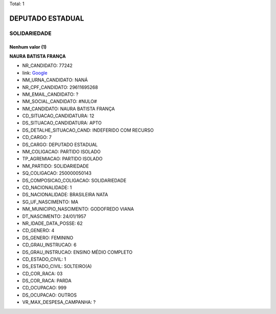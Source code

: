 Total: 1

DEPUTADO ESTADUAL
=================

SOLIDARIEDADE
-------------

Nenhum valor (1)
........

**NAURA BATISTA FRANÇA**

- NR_CANDIDATO: 77242
- link: `Google <https://www.google.com/search?q=NAURA+BATISTA+FRANÇA>`_
- NM_URNA_CANDIDATO: NANÁ
- NR_CPF_CANDIDATO: 29611695268
- NM_EMAIL_CANDIDATO: ?
- NM_SOCIAL_CANDIDATO: #NULO#
- NM_CANDIDATO: NAURA BATISTA FRANÇA
- CD_SITUACAO_CANDIDATURA: 12
- DS_SITUACAO_CANDIDATURA: APTO
- DS_DETALHE_SITUACAO_CAND: INDEFERIDO COM RECURSO
- CD_CARGO: 7
- DS_CARGO: DEPUTADO ESTADUAL
- NM_COLIGACAO: PARTIDO ISOLADO
- TP_AGREMIACAO: PARTIDO ISOLADO
- NM_PARTIDO: SOLIDARIEDADE
- SQ_COLIGACAO: 250000050143
- DS_COMPOSICAO_COLIGACAO: SOLIDARIEDADE
- CD_NACIONALIDADE: 1
- DS_NACIONALIDADE: BRASILEIRA NATA
- SG_UF_NASCIMENTO: MA
- NM_MUNICIPIO_NASCIMENTO: GODOFREDO VIANA
- DT_NASCIMENTO: 24/01/1957
- NR_IDADE_DATA_POSSE: 62
- CD_GENERO: 4
- DS_GENERO: FEMININO
- CD_GRAU_INSTRUCAO: 6
- DS_GRAU_INSTRUCAO: ENSINO MÉDIO COMPLETO
- CD_ESTADO_CIVIL: 1
- DS_ESTADO_CIVIL: SOLTEIRO(A)
- CD_COR_RACA: 03
- DS_COR_RACA: PARDA
- CD_OCUPACAO: 999
- DS_OCUPACAO: OUTROS
- VR_MAX_DESPESA_CAMPANHA: ?

